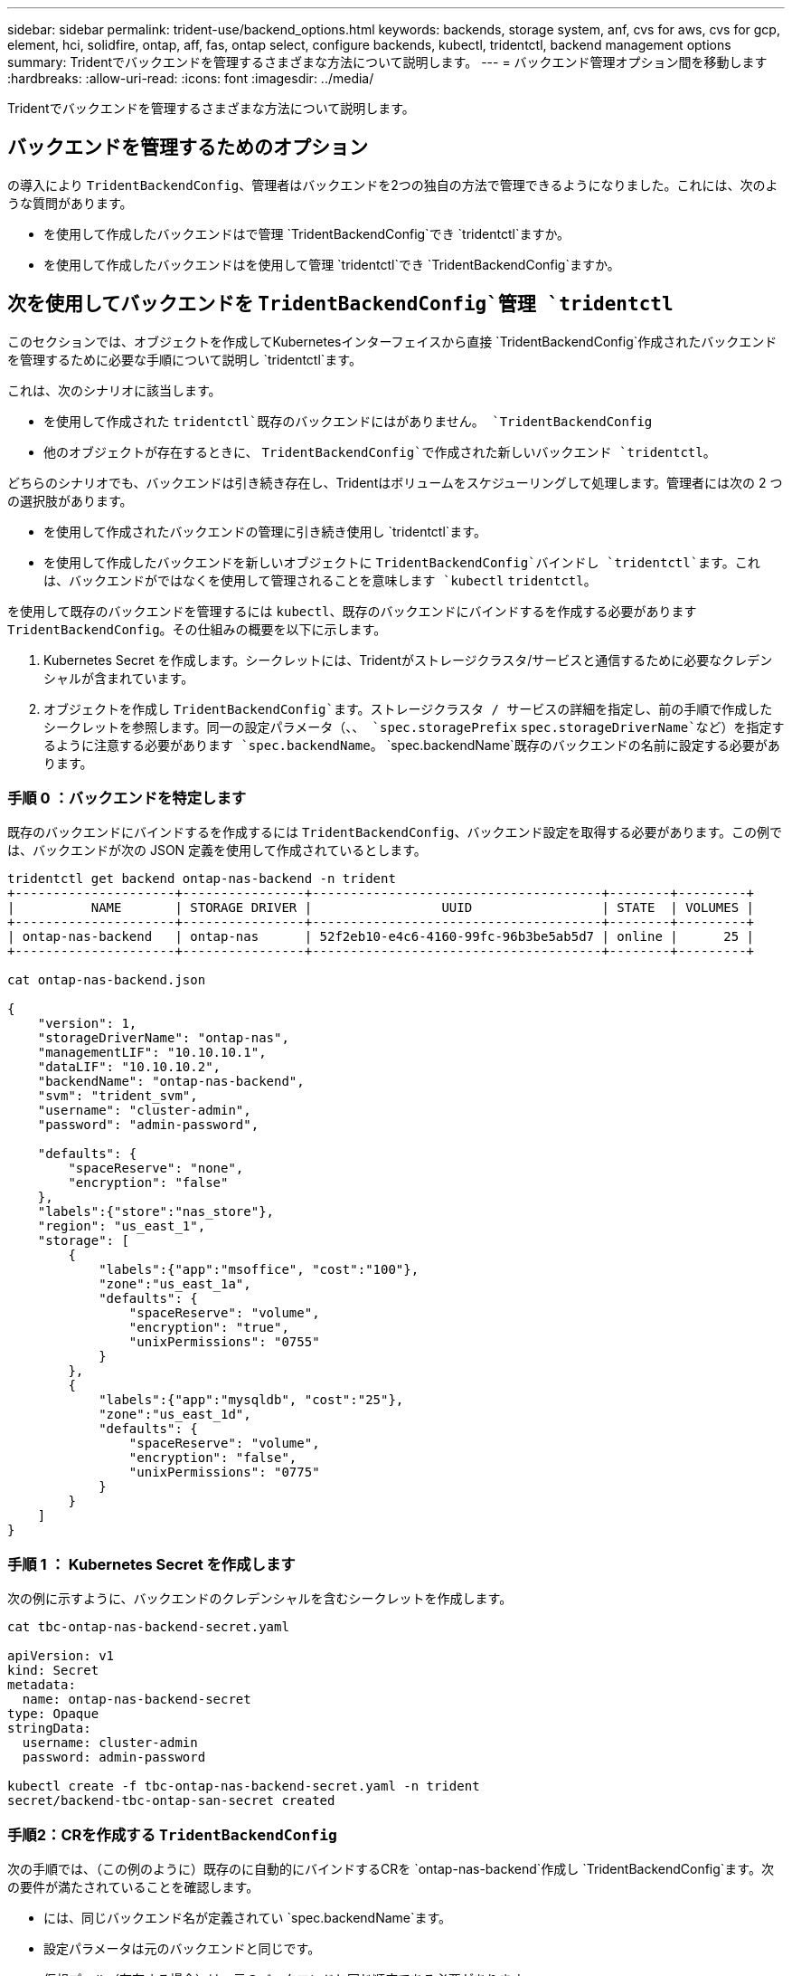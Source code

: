 ---
sidebar: sidebar 
permalink: trident-use/backend_options.html 
keywords: backends, storage system, anf, cvs for aws, cvs for gcp, element, hci, solidfire, ontap, aff, fas, ontap select, configure backends, kubectl, tridentctl, backend management options 
summary: Tridentでバックエンドを管理するさまざまな方法について説明します。 
---
= バックエンド管理オプション間を移動します
:hardbreaks:
:allow-uri-read: 
:icons: font
:imagesdir: ../media/


[role="lead"]
Tridentでバックエンドを管理するさまざまな方法について説明します。



== バックエンドを管理するためのオプション

の導入により `TridentBackendConfig`、管理者はバックエンドを2つの独自の方法で管理できるようになりました。これには、次のような質問があります。

* を使用して作成したバックエンドはで管理 `TridentBackendConfig`でき `tridentctl`ますか。
* を使用して作成したバックエンドはを使用して管理 `tridentctl`でき `TridentBackendConfig`ますか。




== 次を使用してバックエンドを `TridentBackendConfig`管理 `tridentctl`

このセクションでは、オブジェクトを作成してKubernetesインターフェイスから直接 `TridentBackendConfig`作成されたバックエンドを管理するために必要な手順について説明し `tridentctl`ます。

これは、次のシナリオに該当します。

* を使用して作成された `tridentctl`既存のバックエンドにはがありません。 `TridentBackendConfig`
* 他のオブジェクトが存在するときに、 `TridentBackendConfig`で作成された新しいバックエンド `tridentctl`。


どちらのシナリオでも、バックエンドは引き続き存在し、Tridentはボリュームをスケジューリングして処理します。管理者には次の 2 つの選択肢があります。

* を使用して作成されたバックエンドの管理に引き続き使用し `tridentctl`ます。
* を使用して作成したバックエンドを新しいオブジェクトに `TridentBackendConfig`バインドし `tridentctl`ます。これは、バックエンドがではなくを使用して管理されることを意味します `kubectl` `tridentctl`。


を使用して既存のバックエンドを管理するには `kubectl`、既存のバックエンドにバインドするを作成する必要があります `TridentBackendConfig`。その仕組みの概要を以下に示します。

. Kubernetes Secret を作成します。シークレットには、Tridentがストレージクラスタ/サービスと通信するために必要なクレデンシャルが含まれています。
. オブジェクトを作成し `TridentBackendConfig`ます。ストレージクラスタ / サービスの詳細を指定し、前の手順で作成したシークレットを参照します。同一の設定パラメータ（、、 `spec.storagePrefix` `spec.storageDriverName`など）を指定するように注意する必要があります `spec.backendName`。 `spec.backendName`既存のバックエンドの名前に設定する必要があります。




=== 手順 0 ：バックエンドを特定します

既存のバックエンドにバインドするを作成するには `TridentBackendConfig`、バックエンド設定を取得する必要があります。この例では、バックエンドが次の JSON 定義を使用して作成されているとします。

[listing]
----
tridentctl get backend ontap-nas-backend -n trident
+---------------------+----------------+--------------------------------------+--------+---------+
|          NAME       | STORAGE DRIVER |                 UUID                 | STATE  | VOLUMES |
+---------------------+----------------+--------------------------------------+--------+---------+
| ontap-nas-backend   | ontap-nas      | 52f2eb10-e4c6-4160-99fc-96b3be5ab5d7 | online |      25 |
+---------------------+----------------+--------------------------------------+--------+---------+

cat ontap-nas-backend.json

{
    "version": 1,
    "storageDriverName": "ontap-nas",
    "managementLIF": "10.10.10.1",
    "dataLIF": "10.10.10.2",
    "backendName": "ontap-nas-backend",
    "svm": "trident_svm",
    "username": "cluster-admin",
    "password": "admin-password",

    "defaults": {
        "spaceReserve": "none",
        "encryption": "false"
    },
    "labels":{"store":"nas_store"},
    "region": "us_east_1",
    "storage": [
        {
            "labels":{"app":"msoffice", "cost":"100"},
            "zone":"us_east_1a",
            "defaults": {
                "spaceReserve": "volume",
                "encryption": "true",
                "unixPermissions": "0755"
            }
        },
        {
            "labels":{"app":"mysqldb", "cost":"25"},
            "zone":"us_east_1d",
            "defaults": {
                "spaceReserve": "volume",
                "encryption": "false",
                "unixPermissions": "0775"
            }
        }
    ]
}
----


=== 手順 1 ： Kubernetes Secret を作成します

次の例に示すように、バックエンドのクレデンシャルを含むシークレットを作成します。

[listing]
----
cat tbc-ontap-nas-backend-secret.yaml

apiVersion: v1
kind: Secret
metadata:
  name: ontap-nas-backend-secret
type: Opaque
stringData:
  username: cluster-admin
  password: admin-password

kubectl create -f tbc-ontap-nas-backend-secret.yaml -n trident
secret/backend-tbc-ontap-san-secret created
----


=== 手順2：CRを作成する `TridentBackendConfig`

次の手順では、（この例のように）既存のに自動的にバインドするCRを `ontap-nas-backend`作成し `TridentBackendConfig`ます。次の要件が満たされていることを確認します。

* には、同じバックエンド名が定義されてい `spec.backendName`ます。
* 設定パラメータは元のバックエンドと同じです。
* 仮想プール（存在する場合）は、元のバックエンドと同じ順序である必要があります。
* クレデンシャルは、プレーンテキストではなく、 Kubernetes Secret を通じて提供されます。


この場合、は `TridentBackendConfig`次のようになります。

[listing]
----
cat backend-tbc-ontap-nas.yaml
apiVersion: trident.netapp.io/v1
kind: TridentBackendConfig
metadata:
  name: tbc-ontap-nas-backend
spec:
  version: 1
  storageDriverName: ontap-nas
  managementLIF: 10.10.10.1
  dataLIF: 10.10.10.2
  backendName: ontap-nas-backend
  svm: trident_svm
  credentials:
    name: mysecret
  defaults:
    spaceReserve: none
    encryption: 'false'
  labels:
    store: nas_store
  region: us_east_1
  storage:
  - labels:
      app: msoffice
      cost: '100'
    zone: us_east_1a
    defaults:
      spaceReserve: volume
      encryption: 'true'
      unixPermissions: '0755'
  - labels:
      app: mysqldb
      cost: '25'
    zone: us_east_1d
    defaults:
      spaceReserve: volume
      encryption: 'false'
      unixPermissions: '0775'

kubectl create -f backend-tbc-ontap-nas.yaml -n trident
tridentbackendconfig.trident.netapp.io/tbc-ontap-nas-backend created
----


=== 手順3：CRのステータスを確認する `TridentBackendConfig`

が作成されたら `TridentBackendConfig`、そのフェーズはにする必要があります `Bound`。また、既存のバックエンドと同じバックエンド名と UUID が反映されている必要があります。

[listing]
----
kubectl get tbc tbc-ontap-nas-backend -n trident
NAME                   BACKEND NAME          BACKEND UUID                           PHASE   STATUS
tbc-ontap-nas-backend  ontap-nas-backend     52f2eb10-e4c6-4160-99fc-96b3be5ab5d7   Bound   Success

#confirm that no new backends were created (i.e., TridentBackendConfig did not end up creating a new backend)
tridentctl get backend -n trident
+---------------------+----------------+--------------------------------------+--------+---------+
|          NAME       | STORAGE DRIVER |                 UUID                 | STATE  | VOLUMES |
+---------------------+----------------+--------------------------------------+--------+---------+
| ontap-nas-backend   | ontap-nas      | 52f2eb10-e4c6-4160-99fc-96b3be5ab5d7 | online |      25 |
+---------------------+----------------+--------------------------------------+--------+---------+
----
これで、バックエンドはオブジェクトを使用して完全に管理され `tbc-ontap-nas-backend` `TridentBackendConfig`ます。



== 次を使用してバックエンドを `tridentctl`管理 `TridentBackendConfig`

 `tridentctl`を使用して作成されたバックエンドの一覧表示に使用でき `TridentBackendConfig`ます。さらに、管理者は、を削除して、がに設定されている `retain`ことを確認する `spec.deletionPolicy`ことで、 `TridentBackendConfig`このようなバックエンドを完全に管理することもできます `tridentctl`。



=== 手順 0 ：バックエンドを特定します

たとえば、次のバックエンドがを使用して作成されたとし `TridentBackendConfig`ます。

[listing]
----
kubectl get tbc backend-tbc-ontap-san -n trident -o wide
NAME                    BACKEND NAME        BACKEND UUID                           PHASE   STATUS    STORAGE DRIVER   DELETION POLICY
backend-tbc-ontap-san   ontap-san-backend   81abcb27-ea63-49bb-b606-0a5315ac5f82   Bound   Success   ontap-san        delete

tridentctl get backend ontap-san-backend -n trident
+-------------------+----------------+--------------------------------------+--------+---------+
|       NAME        | STORAGE DRIVER |                 UUID                 | STATE  | VOLUMES |
+-------------------+----------------+--------------------------------------+--------+---------+
| ontap-san-backend | ontap-san      | 81abcb27-ea63-49bb-b606-0a5315ac5f82 | online |      33 |
+-------------------+----------------+--------------------------------------+--------+---------+
----
出力からは、が正常に作成され、バックエンドにバインドされていることがわかり `TridentBackendConfig`ます（[Observe the backend's UUUID]）。



=== 手順1：Confirmがに設定されている `retain`ことを確認 `deletionPolicy`

の価値を見てみましょう `deletionPolicy`。これはに設定する必要があり `retain`ます。これにより、CRが削除されてもバックエンド定義が存在し、で管理できるように `TridentBackendConfig`なり `tridentctl`ます。

[listing]
----
kubectl get tbc backend-tbc-ontap-san -n trident -o wide
NAME                    BACKEND NAME        BACKEND UUID                           PHASE   STATUS    STORAGE DRIVER   DELETION POLICY
backend-tbc-ontap-san   ontap-san-backend   81abcb27-ea63-49bb-b606-0a5315ac5f82   Bound   Success   ontap-san        delete

# Patch value of deletionPolicy to retain
kubectl patch tbc backend-tbc-ontap-san --type=merge -p '{"spec":{"deletionPolicy":"retain"}}' -n trident
tridentbackendconfig.trident.netapp.io/backend-tbc-ontap-san patched

#Confirm the value of deletionPolicy
kubectl get tbc backend-tbc-ontap-san -n trident -o wide
NAME                    BACKEND NAME        BACKEND UUID                           PHASE   STATUS    STORAGE DRIVER   DELETION POLICY
backend-tbc-ontap-san   ontap-san-backend   81abcb27-ea63-49bb-b606-0a5315ac5f82   Bound   Success   ontap-san        retain
----

NOTE: がに設定され `retain`ていない場合は、次の手順に進まないで `deletionPolicy`ください。



=== 手順2：CRを削除する `TridentBackendConfig`

最後のステップはCRを削除することです `TridentBackendConfig`。がに設定されている `retain`ことを確認したら `deletionPolicy`、削除を続行できます。

[listing]
----
kubectl delete tbc backend-tbc-ontap-san -n trident
tridentbackendconfig.trident.netapp.io "backend-tbc-ontap-san" deleted

tridentctl get backend ontap-san-backend -n trident
+-------------------+----------------+--------------------------------------+--------+---------+
|       NAME        | STORAGE DRIVER |                 UUID                 | STATE  | VOLUMES |
+-------------------+----------------+--------------------------------------+--------+---------+
| ontap-san-backend | ontap-san      | 81abcb27-ea63-49bb-b606-0a5315ac5f82 | online |      33 |
+-------------------+----------------+--------------------------------------+--------+---------+
----
オブジェクトが削除されると、 `TridentBackendConfig`Tridentは実際にはバックエンド自体を削除せずにオブジェクトを削除します。
